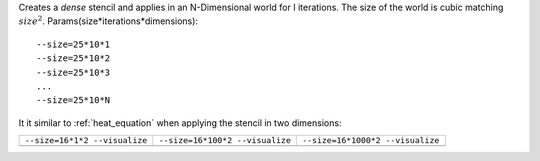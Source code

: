 Creates a `dense` stencil and applies in an N-Dimensional world for I iterations.
The size of the world is cubic matching :math:`size^2`.
Params(size*iterations*dimensions)::

  --size=25*10*1
  --size=25*10*2
  --size=25*10*3
  ...
  --size=25*10*N

It it similar to :ref:`heat_equation` when applying the stencil in two dimensions:

+--------------------------------------------+--------------------------------------------+--------------------------------------------+
| ``--size=16*1*2 --visualize``              | ``--size=16*100*2 --visualize``            |  ``--size=16*1000*2 --visualize``          |  
+--------------------------------------------+--------------------------------------------+--------------------------------------------+
| .. image:: _static/ndstencil_16_0001_2.png | .. image:: _static/ndstencil_16_0100_2.png | .. image:: _static/ndstencil_16_1000_2.png |
+--------------------------------------------+--------------------------------------------+--------------------------------------------+

